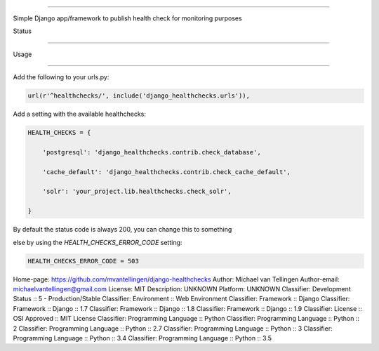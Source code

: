 -------------------



Simple Django app/framework to publish health check for monitoring purposes



Status

======

.. image:: https://travis-ci.org/mvantellingen/django-healthchecks.svg?branch=master

    :target: https://travis-ci.org/mvantellingen/django-healthchecks



.. image:: http://codecov.io/github/mvantellingen/django-healthchecks/coverage.svg?branch=master 

    :target: http://codecov.io/github/mvantellingen/django-healthchecks?branch=master

    

.. image:: https://pypip.in/version/django_healthchecks/badge.svg

    :target: https://pypi.python.org/pypi/django_healthchecks/



Usage

=====



Add the following to your urls.py:



.. code-block:: python



    url(r'^healthchecks/', include('django_healthchecks.urls')),



Add a setting with the available healthchecks:



.. code-block:: python



    HEALTH_CHECKS = {

        'postgresql': 'django_healthchecks.contrib.check_database',

        'cache_default': 'django_healthchecks.contrib.check_cache_default',

        'solr': 'your_project.lib.healthchecks.check_solr',

    }



By default the status code is always 200, you can change this to something

else by using the `HEALTH_CHECKS_ERROR_CODE` setting:





.. code-block:: python



    HEALTH_CHECKS_ERROR_CODE = 503

Home-page: https://github.com/mvantellingen/django-healthchecks
Author: Michael van Tellingen
Author-email: michaelvantellingen@gmail.com
License: MIT
Description: UNKNOWN
Platform: UNKNOWN
Classifier: Development Status :: 5 - Production/Stable
Classifier: Environment :: Web Environment
Classifier: Framework :: Django
Classifier: Framework :: Django :: 1.7
Classifier: Framework :: Django :: 1.8
Classifier: Framework :: Django :: 1.9
Classifier: License :: OSI Approved :: MIT License
Classifier: Programming Language :: Python
Classifier: Programming Language :: Python :: 2
Classifier: Programming Language :: Python :: 2.7
Classifier: Programming Language :: Python :: 3
Classifier: Programming Language :: Python :: 3.4
Classifier: Programming Language :: Python :: 3.5

